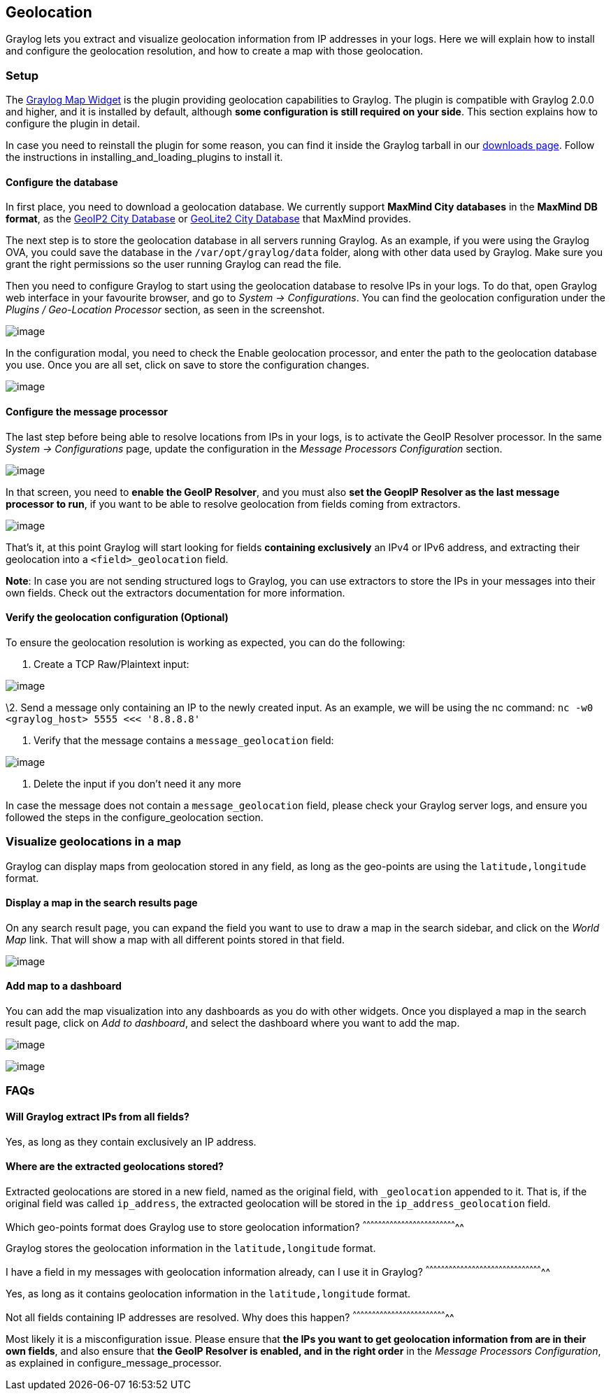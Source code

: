 [[geolocation]]
Geolocation
-----------

Graylog lets you extract and visualize geolocation information from IP
addresses in your logs. Here we will explain how to install and
configure the geolocation resolution, and how to create a map with those
geolocation.

[[setup]]
Setup
~~~~~

The https://github.com/Graylog2/graylog-plugin-map-widget[Graylog Map
Widget] is the plugin providing geolocation capabilities to Graylog. The
plugin is compatible with Graylog 2.0.0 and higher, and it is installed
by default, although **some configuration is still required on your
side**. This section explains how to configure the plugin in detail.

In case you need to reinstall the plugin for some reason, you can find
it inside the Graylog tarball in our
https://www.graylog.org/download/[downloads page]. Follow the
instructions in installing_and_loading_plugins to install it.

[[configure-the-database]]
Configure the database
^^^^^^^^^^^^^^^^^^^^^^

In first place, you need to download a geolocation database. We
currently support *MaxMind City databases* in the **MaxMind DB format**,
as the https://www.maxmind.com/en/geoip2-city[GeoIP2 City Database] or
https://dev.maxmind.com/geoip/geoip2/geolite2/[GeoLite2 City Database]
that MaxMind provides.

The next step is to store the geolocation database in all servers
running Graylog. As an example, if you were using the Graylog OVA, you
could save the database in the `/var/opt/graylog/data` folder, along
with other data used by Graylog. Make sure you grant the right
permissions so the user running Graylog can read the file.

Then you need to configure Graylog to start using the geolocation
database to resolve IPs in your logs. To do that, open Graylog web
interface in your favourite browser, and go to __System ->
Configurations__. You can find the geolocation configuration under the
_Plugins / Geo-Location Processor_ section, as seen in the screenshot.

image:/images/geolocation_1.png[image]

In the configuration modal, you need to check the
Enable geolocation processor, and enter the path to the geolocation
database you use. Once you are all set, click on save to store the
configuration changes.

image:/images/geolocation_2.png[image]

[[configure-the-message-processor]]
Configure the message processor
^^^^^^^^^^^^^^^^^^^^^^^^^^^^^^^

The last step before being able to resolve locations from IPs in your
logs, is to activate the GeoIP Resolver processor. In the same _System
-> Configurations_ page, update the configuration in the _Message
Processors Configuration_ section.

image:/images/geolocation_3.png[image]

In that screen, you need to **enable the GeoIP Resolver**, and you must
also **set the GeopIP Resolver as the last message processor to run**,
if you want to be able to resolve geolocation from fields coming from
extractors.

image:/images/geolocation_4.png[image]

That's it, at this point Graylog will start looking for fields
*containing exclusively* an IPv4 or IPv6 address, and extracting their
geolocation into a `<field>_geolocation` field.

**Note**: In case you are not sending structured logs to Graylog, you
can use extractors to store the IPs in your messages into their own
fields. Check out the extractors documentation for more information.

[[verify-the-geolocation-configuration-optional]]
Verify the geolocation configuration (Optional)
^^^^^^^^^^^^^^^^^^^^^^^^^^^^^^^^^^^^^^^^^^^^^^^

To ensure the geolocation resolution is working as expected, you can do
the following:

1.  Create a TCP Raw/Plaintext input:

image:/images/geolocation_5.png[image]

\2. Send a message only containing an IP to the newly created input. As
an example, we will be using the nc command:
`nc -w0 <graylog_host> 5555 <<< '8.8.8.8'`

1.  Verify that the message contains a `message_geolocation` field:

image:/images/geolocation_6.png[image]

1.  Delete the input if you don't need it any more

In case the message does not contain a `message_geolocation` field,
please check your Graylog server logs, and ensure you followed the steps
in the configure_geolocation section.

[[visualize-geolocations-in-a-map]]
Visualize geolocations in a map
~~~~~~~~~~~~~~~~~~~~~~~~~~~~~~~

Graylog can display maps from geolocation stored in any field, as long
as the geo-points are using the `latitude,longitude` format.

[[display-a-map-in-the-search-results-page]]
Display a map in the search results page
^^^^^^^^^^^^^^^^^^^^^^^^^^^^^^^^^^^^^^^^

On any search result page, you can expand the field you want to use to
draw a map in the search sidebar, and click on the _World Map_ link.
That will show a map with all different points stored in that field.

image:/images/geolocation_7.png[image]

[[add-map-to-a-dashboard]]
Add map to a dashboard
^^^^^^^^^^^^^^^^^^^^^^

You can add the map visualization into any dashboards as you do with
other widgets. Once you displayed a map in the search result page, click
on __Add to dashboard__, and select the dashboard where you want to add
the map.

image:/images/geolocation_8.png[image]

image:/images/geolocation_9.png[image]

[[faqs]]
FAQs
~~~~

[[will-graylog-extract-ips-from-all-fields]]
Will Graylog extract IPs from all fields?
^^^^^^^^^^^^^^^^^^^^^^^^^^^^^^^^^^^^^^^^^

Yes, as long as they contain exclusively an IP address.

[[where-are-the-extracted-geolocations-stored]]
Where are the extracted geolocations stored?
^^^^^^^^^^^^^^^^^^^^^^^^^^^^^^^^^^^^^^^^^^^^

Extracted geolocations are stored in a new field, named as the original
field, with `_geolocation` appended to it. That is, if the original
field was called `ip_address`, the extracted geolocation will be stored
in the `ip_address_geolocation` field.

[[which-geo-points-format-does-graylog-use-to-store-geolocation-information]]
Which geo-points format does Graylog use to store geolocation
information?
^^^^^^^^^^^^^^^^^^^^^^^^^^^^^^^^^^^^^^^^^^^^^^^^^^^^^^^^^^^^^^^^^^^^^^^^^^

Graylog stores the geolocation information in the `latitude,longitude`
format.

[[i-have-a-field-in-my-messages-with-geolocation-information-already-can-i-use-it-in-graylog]]
I have a field in my messages with geolocation information already, can
I use it in Graylog?
^^^^^^^^^^^^^^^^^^^^^^^^^^^^^^^^^^^^^^^^^^^^^^^^^^^^^^^^^^^^^^^^^^^^^^^^^^^^^^^^^^^^^^^^^^^^

Yes, as long as it contains geolocation information in the
`latitude,longitude` format.

[[not-all-fields-containing-ip-addresses-are-resolved.-why-does-this-happen]]
Not all fields containing IP addresses are resolved. Why does this
happen?
^^^^^^^^^^^^^^^^^^^^^^^^^^^^^^^^^^^^^^^^^^^^^^^^^^^^^^^^^^^^^^^^^^^^^^^^^^

Most likely it is a misconfiguration issue. Please ensure that **the IPs
you want to get geolocation information from are in their own fields**,
and also ensure that *the GeoIP Resolver is enabled, and in the right
order* in the __Message Processors Configuration__, as explained in
configure_message_processor.
